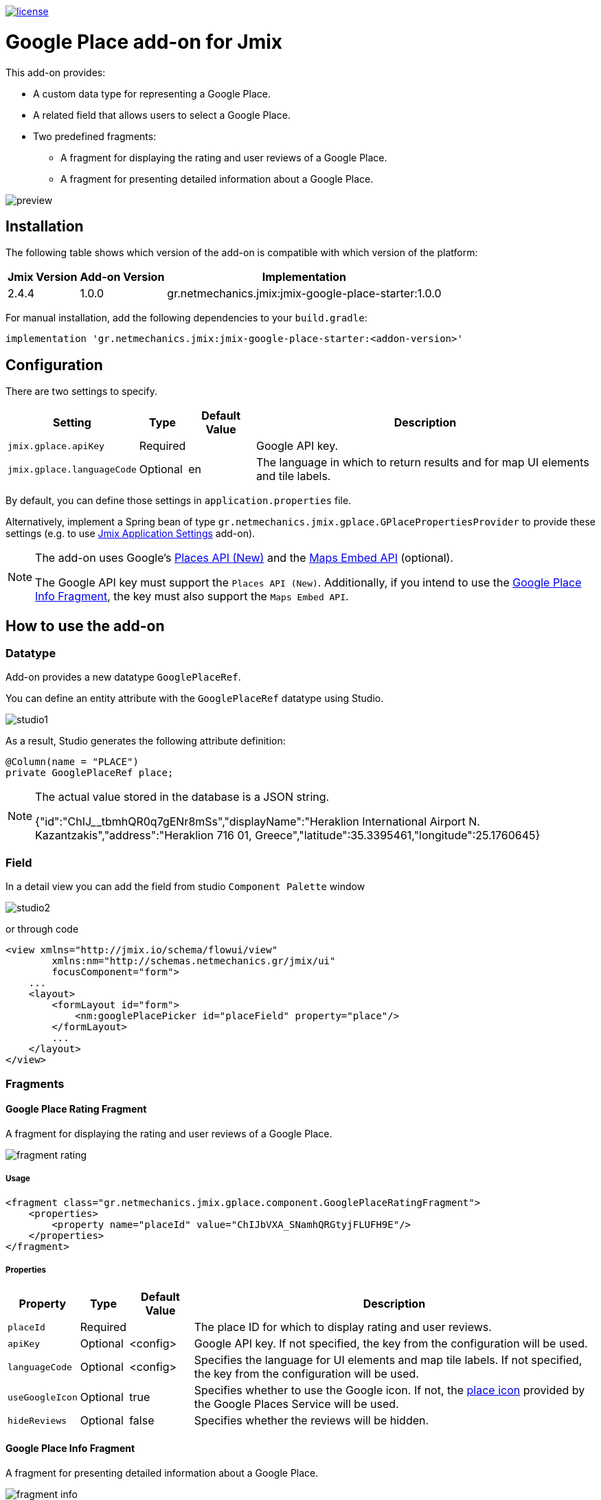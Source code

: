 image::https://img.shields.io/badge/license-Apache%20License%202.0-blue.svg?style=flat[license,link=http://www.apache.org/licenses/LICENSE-2.0,window=_blank,opts=nofollow]

= Google Place add-on for Jmix

This add-on provides:

* A custom data type for representing a Google Place.
* A related field that allows users to select a Google Place.
* Two predefined fragments:
** A fragment for displaying the rating and user reviews of a Google Place.
** A fragment for presenting detailed information about a Google Place.

image::./docs/preview.png[]

== Installation

The following table shows which version of the add-on is compatible with which version of the platform:

[options="autowidth,header"]
|===
|Jmix Version|Add-on Version|Implementation
|2.4.4|1.0.0|gr.netmechanics.jmix:jmix-google-place-starter:1.0.0
|===

For manual installation, add the following dependencies to your `build.gradle`:

[,gradle]
----
implementation 'gr.netmechanics.jmix:jmix-google-place-starter:<addon-version>'
----

== Configuration

There are two settings to specify.

[options="header,autowidth",cols="m,^,^,"]
|===
|Setting|Type|Default Value|Description
|jmix.gplace.apiKey|Required||Google API key.
|jmix.gplace.languageCode|Optional|en|The language in which to return results and for map UI elements and tile labels.
|===

By default, you can define those settings in `application.properties` file.

Alternatively, implement a Spring bean of type `gr.netmechanics.jmix.gplace.GPlacePropertiesProvider` to provide these settings (e.g. to use https://www.jmix.io/marketplace/application-settings/[Jmix Application Settings,window=_blank] add-on).

[NOTE]
====
The add-on uses Google's https://developers.google.com/maps/documentation/places/web-service/op-overview[Places API (New),window=_blank] and the https://developers.google.com/maps/documentation/embed/embedding-map[Maps Embed API,window=_blank] (optional).

The Google API key must support the `Places API (New)`. Additionally, if you intend to use the xref:google-place-info-fragment[], the key must also support the `Maps Embed API`.
====

== How to use the add-on

=== Datatype

Add-on provides a new datatype `GooglePlaceRef`.

You can define an entity attribute with the `GooglePlaceRef` datatype using Studio.

image::./docs/studio1.png[]

As a result, Studio generates the following attribute definition:

[,java]
----
@Column(name = "PLACE")
private GooglePlaceRef place;
----

[NOTE]
====
The actual value stored in the database is a JSON string.

{"id":"ChIJ______tbmhQR0q7gENr8mSs","displayName":"Heraklion International Airport N. Kazantzakis","address":"Heraklion 716 01, Greece","latitude":35.3395461,"longitude":25.1760645}
====

=== Field

In a detail view you can add the field from studio `Component Palette` window

image::./docs/studio2.png[]

or through code

[,xml]
----
<view xmlns="http://jmix.io/schema/flowui/view"
        xmlns:nm="http://schemas.netmechanics.gr/jmix/ui"
        focusComponent="form">
    ...
    <layout>
        <formLayout id="form">
            <nm:googlePlacePicker id="placeField" property="place"/>
        </formLayout>
        ...
    </layout>
</view>
----

=== Fragments

==== Google Place Rating Fragment

A fragment for displaying the rating and user reviews of a Google Place.

image::./docs/fragment_rating.png[]

===== Usage

[,xml]
----
<fragment class="gr.netmechanics.jmix.gplace.component.GooglePlaceRatingFragment">
    <properties>
        <property name="placeId" value="ChIJbVXA_SNamhQRGtyjFLUFH9E"/>
    </properties>
</fragment>
----

===== Properties

[options="header,autowidth",cols="m,^,^,"]
|===
|Property|Type|Default Value|Description
|placeId|Required||The place ID for which to display rating and user reviews.
|apiKey|Optional|<config>|Google API key. If not specified, the key from the configuration will be used.
|languageCode|Optional|<config>|Specifies the language for UI elements and map tile labels. If not specified, the key from the configuration will be used.
|useGoogleIcon|Optional|true|Specifies whether to use the Google icon. If not, the https://developers.google.com/maps/documentation/places/web-service/icons#place-icon-and-background-color-requests[place icon,window=_blank] provided by the Google Places Service will be used.
|hideReviews|Optional|false|Specifies whether the reviews will be hidden.
|===

[[google-place-info-fragment]]
==== Google Place Info Fragment

A fragment for presenting detailed information about a Google Place.

image::./docs/fragment_info.png[]

===== Usage

[,xml]
----
<fragment class="gr.netmechanics.jmix.gplace.component.GooglePlaceInfoFragment">
    <properties>
        <property name="placeId" value="ChIJbVXA_SNamhQRGtyjFLUFH9E"/>
    </properties>
</fragment>
----

===== Properties

[options="header,autowidth",cols="m,,,a"]
|===
|Property|Type|Default Value|Description
|placeId|Required||The place ID for which to display detailed information.
|apiKey|Optional|<config>|Google API key. If not specified, the key from the configuration will be used.
|languageCode|Optional|<config>|Specifies the language for map UI elements and tile labels. If not specified, the key from the configuration will be used.
|useGoogleIcon|Optional|true|Specifies whether to use the Google icon. If not, the https://developers.google.com/maps/documentation/places/web-service/icons#place-icon-and-background-color-requests[place icon,window=_blank] provided by the Google Places Service will be used.
|hideMap|Optional|false|Specifies whether the map will be hidden.
|hideOpeningHours|Optional|false|Specifies whether the opening hours information will be hidden.
|zoom|Optional|14|Initial zoom level of the map.
|mapType|Optional|roadmap|Specifies the type of map tiles to load. +
*roadmap* or *satellite*
|===

== Cache Cleaning Scheduler

The add-on caches requests to Google's APIs. It includes a built-in cleaning Quartz job, which is disabled by default. You can use it for periodic cache cleaning, as described below.

=== Quartz Configuration

To use the configuration of the Quartz job for cache cleaning, do the following:

. Include Quartz add-on in your project as described in the https://docs.jmix.io/jmix/quartz/index.html#installation[Quartz / Installation,window=_blank].

. Set the *jmix.gplace.use-default-cleaning-cache-quartz-configuration* property to true:
+
[source, properties,indent=0]
----
jmix.gplace.use-default-cleaning-cache-quartz-configuration=true
----

. Change the CRON expression if necessary using the *jmix.gplace.cleaning-cache-cron* property.
+
[source, properties,indent=0]
----
jmix.gplace.cleaning-cache-cron=0 0 1 1 1/1 ? *
----